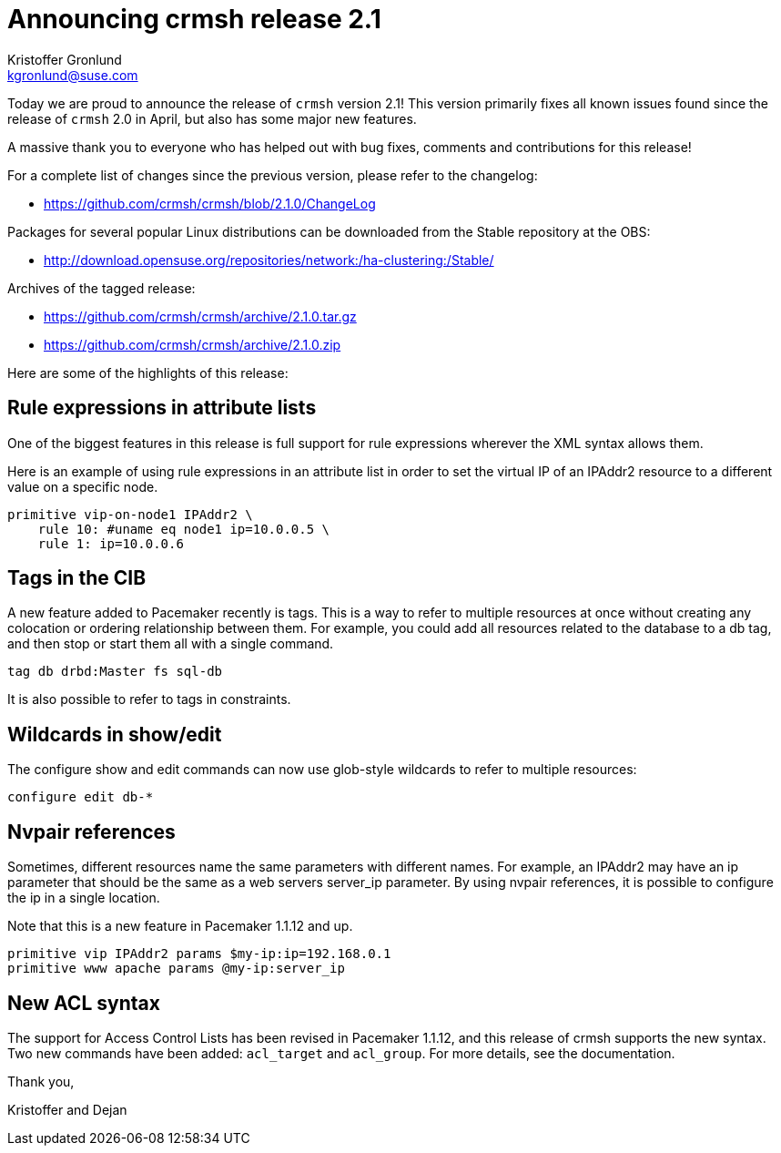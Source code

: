 Announcing crmsh release 2.1
============================
:Author: Kristoffer Gronlund
:Email: kgronlund@suse.com
:Date: 2014-06-30 09:00

Today we are proud to announce the release of `crmsh` version 2.1!
This version primarily fixes all known issues found since the release
of `crmsh` 2.0 in April, but also has some major new features.

A massive thank you to everyone who has helped out with bug fixes,
comments and contributions for this release!

For a complete list of changes since the previous version, please
refer to the changelog:

* https://github.com/crmsh/crmsh/blob/2.1.0/ChangeLog

Packages for several popular Linux distributions can be downloaded
from the Stable repository at the OBS:

* http://download.opensuse.org/repositories/network:/ha-clustering:/Stable/

Archives of the tagged release:

* https://github.com/crmsh/crmsh/archive/2.1.0.tar.gz
* https://github.com/crmsh/crmsh/archive/2.1.0.zip

Here are some of the highlights of this release:

== Rule expressions in attribute lists

One of the biggest features in this release is full support for rule
expressions wherever the XML syntax allows them.

Here is an example of using rule expressions in an attribute list in
order to set the virtual IP of an IPAddr2 resource to a different
value on a specific node.

----
primitive vip-on-node1 IPAddr2 \
    rule 10: #uname eq node1 ip=10.0.0.5 \
    rule 1: ip=10.0.0.6
----

== Tags in the CIB

A new feature added to Pacemaker recently is tags. This is a way
to refer to multiple resources at once without creating any
colocation or ordering relationship between them. For example, you
could add all resources related to the database to a db tag, and
then stop or start them all with a single command.

----
tag db drbd:Master fs sql-db
----

It is also possible to refer to tags in constraints.

== Wildcards in show/edit

The configure show and edit commands can now use glob-style
wildcards to refer to multiple resources:

----
configure edit db-*
----

== Nvpair references

Sometimes, different resources name the same parameters with different
names. For example, an IPAddr2 may have an ip parameter that should be
the same as a web servers server_ip parameter. By using nvpair
references, it is possible to configure the ip in a single location.

Note that this is a new feature in Pacemaker 1.1.12 and up.

----
primitive vip IPAddr2 params $my-ip:ip=192.168.0.1
primitive www apache params @my-ip:server_ip
----

== New ACL syntax

The support for Access Control Lists has been revised in Pacemaker
1.1.12, and this release of crmsh supports the new syntax. Two new 
commands have been added: `acl_target` and `acl_group`. For more details,
see the documentation.

Thank you,

Kristoffer and Dejan

